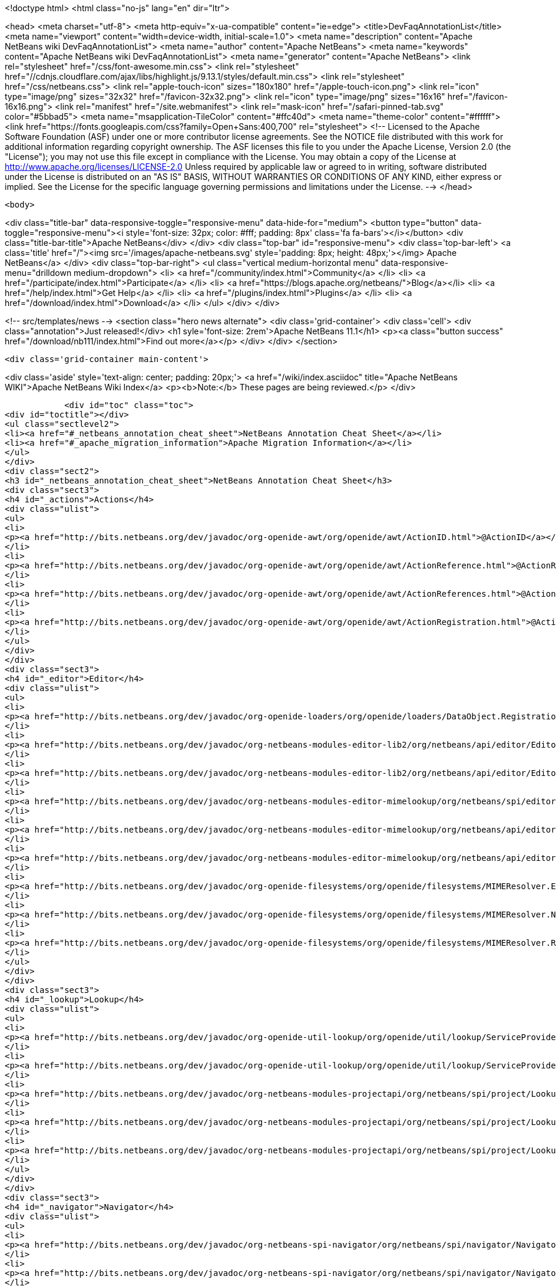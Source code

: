 

<!doctype html>
<html class="no-js" lang="en" dir="ltr">
    
<head>
    <meta charset="utf-8">
    <meta http-equiv="x-ua-compatible" content="ie=edge">
    <title>DevFaqAnnotationList</title>
    <meta name="viewport" content="width=device-width, initial-scale=1.0">
    <meta name="description" content="Apache NetBeans wiki DevFaqAnnotationList">
    <meta name="author" content="Apache NetBeans">
    <meta name="keywords" content="Apache NetBeans wiki DevFaqAnnotationList">
    <meta name="generator" content="Apache NetBeans">
    <link rel="stylesheet" href="/css/font-awesome.min.css">
     <link rel="stylesheet" href="//cdnjs.cloudflare.com/ajax/libs/highlight.js/9.13.1/styles/default.min.css"> 
    <link rel="stylesheet" href="/css/netbeans.css">
    <link rel="apple-touch-icon" sizes="180x180" href="/apple-touch-icon.png">
    <link rel="icon" type="image/png" sizes="32x32" href="/favicon-32x32.png">
    <link rel="icon" type="image/png" sizes="16x16" href="/favicon-16x16.png">
    <link rel="manifest" href="/site.webmanifest">
    <link rel="mask-icon" href="/safari-pinned-tab.svg" color="#5bbad5">
    <meta name="msapplication-TileColor" content="#ffc40d">
    <meta name="theme-color" content="#ffffff">
    <link href="https://fonts.googleapis.com/css?family=Open+Sans:400,700" rel="stylesheet"> 
    <!--
        Licensed to the Apache Software Foundation (ASF) under one
        or more contributor license agreements.  See the NOTICE file
        distributed with this work for additional information
        regarding copyright ownership.  The ASF licenses this file
        to you under the Apache License, Version 2.0 (the
        "License"); you may not use this file except in compliance
        with the License.  You may obtain a copy of the License at
        http://www.apache.org/licenses/LICENSE-2.0
        Unless required by applicable law or agreed to in writing,
        software distributed under the License is distributed on an
        "AS IS" BASIS, WITHOUT WARRANTIES OR CONDITIONS OF ANY
        KIND, either express or implied.  See the License for the
        specific language governing permissions and limitations
        under the License.
    -->
</head>


    <body>
        

<div class="title-bar" data-responsive-toggle="responsive-menu" data-hide-for="medium">
    <button type="button" data-toggle="responsive-menu"><i style='font-size: 32px; color: #fff; padding: 8px' class='fa fa-bars'></i></button>
    <div class="title-bar-title">Apache NetBeans</div>
</div>
<div class="top-bar" id="responsive-menu">
    <div class='top-bar-left'>
        <a class='title' href="/"><img src='/images/apache-netbeans.svg' style='padding: 8px; height: 48px;'></img> Apache NetBeans</a>
    </div>
    <div class="top-bar-right">
        <ul class="vertical medium-horizontal menu" data-responsive-menu="drilldown medium-dropdown">
            <li> <a href="/community/index.html">Community</a> </li>
            <li> <a href="/participate/index.html">Participate</a> </li>
            <li> <a href="https://blogs.apache.org/netbeans/">Blog</a></li>
            <li> <a href="/help/index.html">Get Help</a> </li>
            <li> <a href="/plugins/index.html">Plugins</a> </li>
            <li> <a href="/download/index.html">Download</a> </li>
        </ul>
    </div>
</div>


        
<!-- src/templates/news -->
<section class="hero news alternate">
    <div class='grid-container'>
        <div class='cell'>
            <div class="annotation">Just released!</div>
            <h1 syle='font-size: 2rem'>Apache NetBeans 11.1</h1>
            <p><a class="button success" href="/download/nb111/index.html">Find out more</a></p>
        </div>
    </div>
</section>

        <div class='grid-container main-content'>
            
<div class='aside' style='text-align: center; padding: 20px;'>
    <a href="/wiki/index.asciidoc" title="Apache NetBeans WIKI">Apache NetBeans Wiki Index</a>
    <p><b>Note:</b> These pages are being reviewed.</p>
</div>

            <div id="toc" class="toc">
<div id="toctitle"></div>
<ul class="sectlevel2">
<li><a href="#_netbeans_annotation_cheat_sheet">NetBeans Annotation Cheat Sheet</a></li>
<li><a href="#_apache_migration_information">Apache Migration Information</a></li>
</ul>
</div>
<div class="sect2">
<h3 id="_netbeans_annotation_cheat_sheet">NetBeans Annotation Cheat Sheet</h3>
<div class="sect3">
<h4 id="_actions">Actions</h4>
<div class="ulist">
<ul>
<li>
<p><a href="http://bits.netbeans.org/dev/javadoc/org-openide-awt/org/openide/awt/ActionID.html">@ActionID</a></p>
</li>
<li>
<p><a href="http://bits.netbeans.org/dev/javadoc/org-openide-awt/org/openide/awt/ActionReference.html">@ActionReference</a></p>
</li>
<li>
<p><a href="http://bits.netbeans.org/dev/javadoc/org-openide-awt/org/openide/awt/ActionReferences.html">@ActionReferences</a></p>
</li>
<li>
<p><a href="http://bits.netbeans.org/dev/javadoc/org-openide-awt/org/openide/awt/ActionRegistration.html">@ActionRegistration</a></p>
</li>
</ul>
</div>
</div>
<div class="sect3">
<h4 id="_editor">Editor</h4>
<div class="ulist">
<ul>
<li>
<p><a href="http://bits.netbeans.org/dev/javadoc/org-openide-loaders/org/openide/loaders/DataObject.Registration.html">@DataObject.Registration</a> (new in 7.2)</p>
</li>
<li>
<p><a href="http://bits.netbeans.org/dev/javadoc/org-netbeans-modules-editor-lib2/org/netbeans/api/editor/EditorActionRegistration.html">@EditorActionRegistration</a></p>
</li>
<li>
<p><a href="http://bits.netbeans.org/dev/javadoc/org-netbeans-modules-editor-lib2/org/netbeans/api/editor/EditorActionRegistrations.html">@EditorActionRegistrations</a></p>
</li>
<li>
<p><a href="http://bits.netbeans.org/dev/javadoc/org-netbeans-modules-editor-mimelookup/org/netbeans/spi/editor/mimelookup/MimeLocation.html">@MimeLocation</a></p>
</li>
<li>
<p><a href="http://bits.netbeans.org/dev/javadoc/org-netbeans-modules-editor-mimelookup/org/netbeans/api/editor/mimelookup/MimeRegistration.html">@MimeRegistration</a></p>
</li>
<li>
<p><a href="http://bits.netbeans.org/dev/javadoc/org-netbeans-modules-editor-mimelookup/org/netbeans/api/editor/mimelookup/MimeRegistrations.html">@MimeRegistrations</a></p>
</li>
<li>
<p><a href="http://bits.netbeans.org/dev/javadoc/org-openide-filesystems/org/openide/filesystems/MIMEResolver.ExtensionRegistration.html">@MIMEResolver.ExtensionRegistration</a> (new in 7.2)</p>
</li>
<li>
<p><a href="http://bits.netbeans.org/dev/javadoc/org-openide-filesystems/org/openide/filesystems/MIMEResolver.NamespaceRegistration.html">@MIMEResolver.NamespaceRegistration</a> (new in 7.2)</p>
</li>
<li>
<p><a href="http://bits.netbeans.org/dev/javadoc/org-openide-filesystems/org/openide/filesystems/MIMEResolver.Registration.html">@MIMEResolver.Registration</a> (new in 7.2)</p>
</li>
</ul>
</div>
</div>
<div class="sect3">
<h4 id="_lookup">Lookup</h4>
<div class="ulist">
<ul>
<li>
<p><a href="http://bits.netbeans.org/dev/javadoc/org-openide-util-lookup/org/openide/util/lookup/ServiceProvider.html">@ServiceProvider</a></p>
</li>
<li>
<p><a href="http://bits.netbeans.org/dev/javadoc/org-openide-util-lookup/org/openide/util/lookup/ServiceProviders.html">@ServiceProviders</a></p>
</li>
<li>
<p><a href="http://bits.netbeans.org/dev/javadoc/org-netbeans-modules-projectapi/org/netbeans/spi/project/LookupMerger.Registration.html">@LookupMerger.Registration</a></p>
</li>
<li>
<p><a href="http://bits.netbeans.org/dev/javadoc/org-netbeans-modules-projectapi/org/netbeans/spi/project/LookupProvider.Registration.html">@LookupProvider.Registration</a></p>
</li>
<li>
<p><a href="http://bits.netbeans.org/dev/javadoc/org-netbeans-modules-projectapi/org/netbeans/spi/project/LookupProvider.Registration.ProjectType.html">@LookupProvider.Registration.ProjectType</a></p>
</li>
</ul>
</div>
</div>
<div class="sect3">
<h4 id="_navigator">Navigator</h4>
<div class="ulist">
<ul>
<li>
<p><a href="http://bits.netbeans.org/dev/javadoc/org-netbeans-spi-navigator/org/netbeans/spi/navigator/NavigatorPanel.Registration.html">@NavigatorPanel.Registration</a> (new in 7.2)</p>
</li>
<li>
<p><a href="http://bits.netbeans.org/dev/javadoc/org-netbeans-spi-navigator/org/netbeans/spi/navigator/NavigatorPanel.Registrations.html">@NavigatorPanel.Registrations</a> (new in 7.2)</p>
</li>
</ul>
</div>
</div>
<div class="sect3">
<h4 id="_nodes">Nodes</h4>
<div class="ulist">
<ul>
<li>
<p><a href="http://bits.netbeans.org/dev/javadoc/org-netbeans-modules-projectuiapi/org/netbeans/spi/project/ui/support/NodeFactory.Registration.html">@NodeFactory.Registration</a></p>
</li>
<li>
<p><a href="http://bits.netbeans.org/dev/javadoc/org-netbeans-core-ide/org/netbeans/api/core/ide/ServicesTabNodeRegistration.html">@ServicesTabNodeRegistration</a></p>
</li>
</ul>
</div>
</div>
<div class="sect3">
<h4 id="_options_window">Options Window</h4>
<div class="ulist">
<ul>
<li>
<p><a href="http://bits.netbeans.org/dev/javadoc/org-netbeans-modules-options-api/org/netbeans/spi/options/OptionsPanelController.ContainerRegistration.html">@OptionsPanelController.ContainerRegistration</a></p>
</li>
<li>
<p><a href="http://bits.netbeans.org/dev/javadoc/org-netbeans-modules-options-api/org/netbeans/spi/options/OptionsPanelController.SubRegistration.html">@OptionsPanelController.SubRegistration</a></p>
</li>
<li>
<p><a href="http://bits.netbeans.org/dev/javadoc/org-netbeans-modules-options-api/org/netbeans/spi/options/OptionsPanelController.TopLevelRegistration.html">@OptionsPanelController.TopLevelRegistration</a></p>
</li>
</ul>
</div>
</div>
<div class="sect3">
<h4 id="_project_system">Project System</h4>
<div class="ulist">
<ul>
<li>
<p><a href="http://bits.netbeans.org/dev/javadoc/org-netbeans-modules-project-ant/org/netbeans/spi/project/support/ant/AntBasedProjectRegistration.html">@AntBasedProjectRegistration</a></p>
</li>
<li>
<p><a href="http://bits.netbeans.org/dev/javadoc/org-netbeans-modules-projectuiapi/org/netbeans/spi/project/ui/support/ProjectCustomizer.CompositeCategoryProvider.Registration.html">@ProjectCustomizer.CompositeCategoryProvider.Registration</a></p>
</li>
<li>
<p><a href="http://bits.netbeans.org/dev/javadoc/org-netbeans-modules-projectapi/org/netbeans/spi/project/ProjectServiceProvider.html">@ProjectServiceProvider</a></p>
</li>
</ul>
</div>
</div>
<div class="sect3">
<h4 id="_window_system">Window System</h4>
<div class="ulist">
<ul>
<li>
<p><a href="http://bits.netbeans.org/dev/javadoc/org-openide-windows/org/openide/windows/TopComponent.OpenActionRegistration.html">@TopComponent.OpenActionRegistration</a></p>
</li>
<li>
<p><a href="http://bits.netbeans.org/dev/javadoc/org-openide-windows/org/openide/windows/TopComponent.Registration.html">@TopComponent.Registration</a></p>
</li>
</ul>
</div>
</div>
<div class="sect3">
<h4 id="_miscellaneous">Miscellaneous</h4>
<div class="ulist">
<ul>
<li>
<p><a href="http://bits.netbeans.org/dev/javadoc/org-netbeans-modules-settings/org/netbeans/api/settings/ConvertAsJavaBean.html">@ConvertAsJavaBean</a></p>
</li>
<li>
<p><a href="http://bits.netbeans.org/dev/javadoc/org-netbeans-modules-settings/org/netbeans/api/settings/ConvertAsProperties.html">@ConvertAsProperties</a></p>
</li>
<li>
<p><a href="http://bits.netbeans.org/dev/javadoc/org-openide-util/org/openide/util/NbBundle.Messages.html">@NbBundle.Messages</a></p>
</li>
<li>
<p><a href="http://bits.netbeans.org/dev/javadoc/org-netbeans-modules-versioning/org/netbeans/modules/versioning/spi/VersioningSystem.Registration.html">@VersioningSystem.Registration</a></p>
</li>
<li>
<p><a href="http://bits.netbeans.org/dev/javadoc/org-netbeans-core-multiview/org/netbeans/core/spi/multiview/MultiViewElement.Registration.html">@MultiViewElement.Registration</a></p>
</li>
<li>
<p><a href="http://bits.netbeans.org/dev/javadoc/org-netbeans-modules-sendopts/org/netbeans/spi/sendopts/Arg.html">@Arg</a> (new in 7.2)</p>
</li>
<li>
<p><a href="http://bits.netbeans.org/dev/javadoc/org-netbeans-api-annotations-common/org/netbeans/api/annotations/common/StaticResource.html">@StaticResource</a> (new in 7.2)</p>
</li>
</ul>
</div>
</div>
</div>
<div class="sect2">
<h3 id="_apache_migration_information">Apache Migration Information</h3>
<div class="paragraph">
<p>The content in this page was kindly donated by Oracle Corp. to the
Apache Software Foundation.</p>
</div>
<div class="paragraph">
<p>This page was exported from <a href="http://wiki.netbeans.org/DevFaqAnnotationList">http://wiki.netbeans.org/DevFaqAnnotationList</a> ,
that was last modified by NetBeans user Geertjan
on 2012-02-21T07:24:28Z.</p>
</div>
<div class="paragraph">
<p><strong>NOTE:</strong> This document was automatically converted to the AsciiDoc format on 2018-02-07, and needs to be reviewed.</p>
</div>
</div>
            
<section class='tools'>
    <ul class="menu align-center">
        <li><a title="Facebook" href="https://www.facebook.com/NetBeans"><i class="fa fa-md fa-facebook"></i></a></li>
        <li><a title="Twitter" href="https://twitter.com/netbeans"><i class="fa fa-md fa-twitter"></i></a></li>
        <li><a title="Github" href="https://github.com/apache/netbeans"><i class="fa fa-md fa-github"></i></a></li>
        <li><a title="YouTube" href="https://www.youtube.com/user/netbeansvideos"><i class="fa fa-md fa-youtube"></i></a></li>
        <li><a title="Slack" href="https://tinyurl.com/netbeans-slack-signup/"><i class="fa fa-md fa-slack"></i></a></li>
        <li><a title="JIRA" href="https://issues.apache.org/jira/projects/NETBEANS/summary"><i class="fa fa-mf fa-bug"></i></a></li>
    </ul>
    <ul class="menu align-center">
        
        <li><a href="https://github.com/apache/netbeans-website/blob/master/netbeans.apache.org/src/content/wiki/DevFaqAnnotationList.asciidoc" title="See this page in github"><i class="fa fa-md fa-edit"></i> See this page in GitHub.</a></li>
    </ul>
</section>

        </div>
        

<div class='grid-container incubator-area' style='margin-top: 64px'>
    <div class='grid-x grid-padding-x'>
        <div class='large-auto cell text-center'>
            <a href="https://www.apache.org/">
                <img style="width: 320px" title="Apache Software Foundation" src="/images/asf_logo_wide.svg" />
            </a>
        </div>
        <div class='large-auto cell text-center'>
            <a href="https://www.apache.org/events/current-event.html">
               <img style="width:234px; height: 60px;" title="Apache Software Foundation current event" src="https://www.apache.org/events/current-event-234x60.png"/>
            </a>
        </div>
    </div>
</div>
<footer>
    <div class="grid-container">
        <div class="grid-x grid-padding-x">
            <div class="large-auto cell">
                
                <h1><a href="/about/index.html">About</a></h1>
                <ul>
                    <li><a href="https://www.apache.org/foundation/thanks.html">Thanks</a></li>
                    <li><a href="https://www.apache.org/foundation/sponsorship.html">Sponsorship</a></li>
                    <li><a href="https://www.apache.org/security/">Security</a></li>
                </ul>
            </div>
            <div class="large-auto cell">
                <h1><a href="/community/index.html">Community</a></h1>
                <ul>
                    <li><a href="/community/mailing-lists.html">Mailing lists</a></li>
                    <li><a href="/community/committer.html">Becoming a committer</a></li>
                    <li><a href="/community/events.html">NetBeans Events</a></li>
                    <li><a href="https://www.apache.org/events/current-event.html">Apache Events</a></li>
                </ul>
            </div>
            <div class="large-auto cell">
                <h1><a href="/participate/index.html">Participate</a></h1>
                <ul>
                    <li><a href="/participate/submit-pr.html">Submitting Pull Requests</a></li>
                    <li><a href="/participate/report-issue.html">Reporting Issues</a></li>
                    <li><a href="/participate/index.html#documentation">Improving the documentation</a></li>
                </ul>
            </div>
            <div class="large-auto cell">
                <h1><a href="/help/index.html">Get Help</a></h1>
                <ul>
                    <li><a href="/help/index.html#documentation">Documentation</a></li>
                    <li><a href="/wiki/index.asciidoc">Wiki</a></li>
                    <li><a href="/help/index.html#support">Community Support</a></li>
                    <li><a href="/help/commercial-support.html">Commercial Support</a></li>
                </ul>
            </div>
            <div class="large-auto cell">
                <h1><a href="/download/nb110/nb110.html">Download</a></h1>
                <ul>
                    <li><a href="/download/index.html">Releases</a></li>                    
                    <li><a href="/plugins/index.html">Plugins</a></li>
                    <li><a href="/download/index.html#source">Building from source</a></li>
                    <li><a href="/download/index.html#previous">Previous releases</a></li>
                </ul>
            </div>
        </div>
    </div>
</footer>
<div class='footer-disclaimer'>
    <div class="footer-disclaimer-content">
        <p>Copyright &copy; 2017-2019 <a href="https://www.apache.org">The Apache Software Foundation</a>.</p>
        <p>Licensed under the Apache <a href="https://www.apache.org/licenses/">license</a>, version 2.0</p>
        <div style='max-width: 40em; margin: 0 auto'>
            <p>Apache, Apache NetBeans, NetBeans, the Apache feather logo and the Apache NetBeans logo are trademarks of <a href="https://www.apache.org">The Apache Software Foundation</a>.</p>
            <p>Oracle and Java are registered trademarks of Oracle and/or its affiliates.</p>
        </div>
        
    </div>
</div>



        <script src="/js/vendor/jquery-3.2.1.min.js"></script>
        <script src="/js/vendor/what-input.js"></script>
        <script src="/js/vendor/jquery.colorbox-min.js"></script>
        <script src="/js/vendor/foundation.min.js"></script>
        <script src="/js/netbeans.js"></script>
        <script>
            
            $(function(){ $(document).foundation(); });
        </script>
        
        <script src="https://cdnjs.cloudflare.com/ajax/libs/highlight.js/9.13.1/highlight.min.js"></script>
        <script>
         $(document).ready(function() { $("pre code").each(function(i, block) { hljs.highlightBlock(block); }); }); 
        </script>
        

    </body>
</html>
